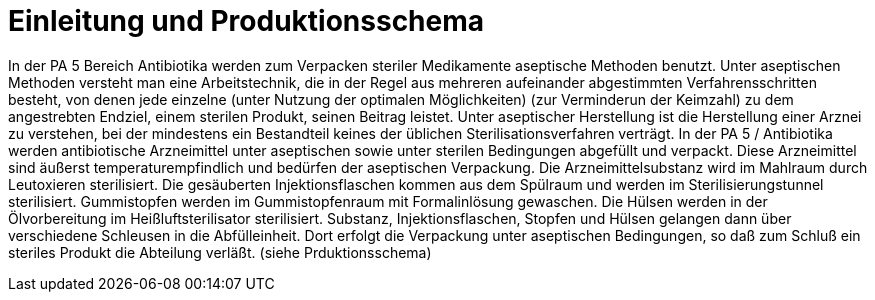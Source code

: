 # Einleitung und Produktionsschema

In der PA 5 Bereich Antibiotika werden zum Verpacken steriler Medikamente aseptische Methoden benutzt.
Unter aseptischen Methoden versteht man eine Arbeitstechnik,
die in der Regel aus mehreren aufeinander abgestimmten Verfahrensschritten besteht, von denen
jede einzelne (unter Nutzung der optimalen Möglichkeiten)
(zur Verminderun der Keimzahl) zu dem angestrebten Endziel, einem sterilen Produkt, seinen Beitrag leistet.
Unter aseptischer Herstellung ist die Herstellung einer
Arznei zu verstehen, bei der mindestens ein Bestandteil
keines der üblichen Sterilisationsverfahren verträgt.
In der PA 5 / Antibiotika werden antibiotische Arzneimittel unter aseptischen sowie unter sterilen Bedingungen
abgefüllt und verpackt. Diese Arzneimittel sind äußerst
temperaturempfindlich und bedürfen der aseptischen Verpackung.
Die Arzneimittelsubstanz wird im Mahlraum durch Leutoxieren sterilisiert.
Die gesäuberten Injektionsflaschen kommen aus dem Spülraum und werden im Sterilisierungstunnel
sterilisiert. Gummistopfen werden im
Gummistopfenraum mit Formalinlösung gewaschen. Die
Hülsen werden in der Ölvorbereitung im Heißluftsterilisator sterilisiert. Substanz, Injektionsflaschen, Stopfen
und Hülsen gelangen dann über verschiedene Schleusen in die Abfülleinheit. Dort erfolgt die Verpackung unter
aseptischen Bedingungen, so daß zum Schluß ein steriles
Produkt die Abteilung verläßt. (siehe Prduktionsschema)

